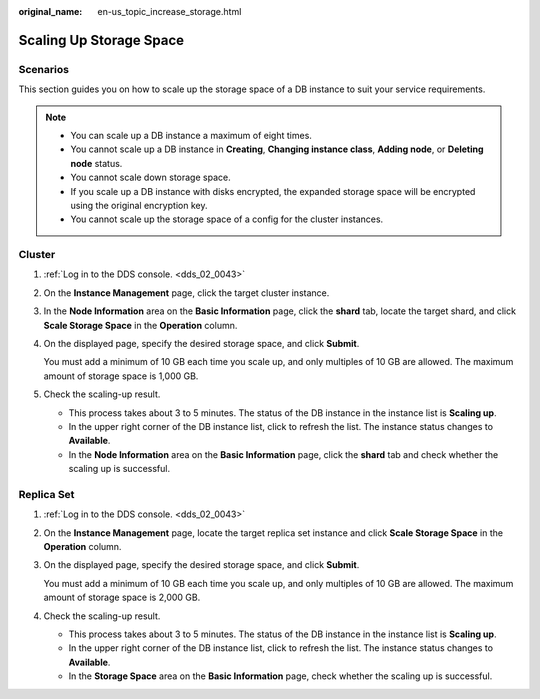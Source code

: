 :original_name: en-us_topic_increase_storage.html

.. _en-us_topic_increase_storage:

Scaling Up Storage Space
========================

**Scenarios**
-------------

This section guides you on how to scale up the storage space of a DB instance to suit your service requirements.

.. note::

   -  You can scale up a DB instance a maximum of eight times.
   -  You cannot scale up a DB instance in **Creating**, **Changing instance class**, **Adding node**, or **Deleting node** status.
   -  You cannot scale down storage space.
   -  If you scale up a DB instance with disks encrypted, the expanded storage space will be encrypted using the original encryption key.
   -  You cannot scale up the storage space of a config for the cluster instances.

Cluster
-------

#. :ref:`Log in to the DDS console. <dds_02_0043>`

#. On the **Instance Management** page, click the target cluster instance.

#. In the **Node Information** area on the **Basic Information** page, click the **shard** tab, locate the target shard, and click **Scale Storage Space** in the **Operation** column.

#. On the displayed page, specify the desired storage space, and click **Submit**.

   You must add a minimum of 10 GB each time you scale up, and only multiples of 10 GB are allowed. The maximum amount of storage space is 1,000 GB.

#. Check the scaling-up result.

   -  This process takes about 3 to 5 minutes. The status of the DB instance in the instance list is **Scaling up**.
   -  In the upper right corner of the DB instance list, click |image1| to refresh the list. The instance status changes to **Available**.
   -  In the **Node Information** area on the **Basic Information** page, click the **shard** tab and check whether the scaling up is successful.

Replica Set
-----------

#. :ref:`Log in to the DDS console. <dds_02_0043>`

#. On the **Instance Management** page, locate the target replica set instance and click **Scale Storage Space** in the **Operation** column.

#. On the displayed page, specify the desired storage space, and click **Submit**.

   You must add a minimum of 10 GB each time you scale up, and only multiples of 10 GB are allowed. The maximum amount of storage space is 2,000 GB.

#. Check the scaling-up result.

   -  This process takes about 3 to 5 minutes. The status of the DB instance in the instance list is **Scaling up**.
   -  In the upper right corner of the DB instance list, click |image2| to refresh the list. The instance status changes to **Available**.
   -  In the **Storage Space** area on the **Basic Information** page, check whether the scaling up is successful.

.. |image1| image:: /_static/images/en-us_image_0284275046.png
.. |image2| image:: /_static/images/en-us_image_0284275173.png
